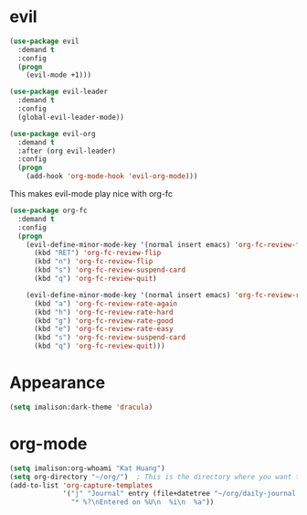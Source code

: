 * evil
#+begin_src emacs-lisp
(use-package evil
  :demand t
  :config
  (progn
    (evil-mode +1)))

(use-package evil-leader
  :demand t
  :config
  (global-evil-leader-mode))

(use-package evil-org
  :demand t
  :after (org evil-leader)
  :config
  (progn
    (add-hook 'org-mode-hook 'evil-org-mode)))
#+end_src

This makes evil-mode play nice with org-fc
#+begin_src emacs-lisp
(use-package org-fc
  :demand t
  :config
  (progn
    (evil-define-minor-mode-key '(normal insert emacs) 'org-fc-review-flip-mode
      (kbd "RET") 'org-fc-review-flip
      (kbd "n") 'org-fc-review-flip
      (kbd "s") 'org-fc-review-suspend-card
      (kbd "q") 'org-fc-review-quit)

    (evil-define-minor-mode-key '(normal insert emacs) 'org-fc-review-rate-mode
      (kbd "a") 'org-fc-review-rate-again
      (kbd "h") 'org-fc-review-rate-hard
      (kbd "g") 'org-fc-review-rate-good
      (kbd "e") 'org-fc-review-rate-easy
      (kbd "s") 'org-fc-review-suspend-card
      (kbd "q") 'org-fc-review-quit)))
#+end_src

* Appearance
#+begin_src emacs-lisp
(setq imalison:dark-theme 'dracula)
#+end_src

* org-mode
#+begin_src emacs-lisp
(setq imalison:org-whoami "Kat Huang")
(setq org-directory "~/org/")  ; This is the directory where you want to save your Org files. Change as necessary.
(add-to-list 'org-capture-templates
             '("j" "Journal" entry (file+datetree "~/org/daily-journal.org")
               "* %?\nEntered on %U\n  %i\n  %a"))
#+end_src
